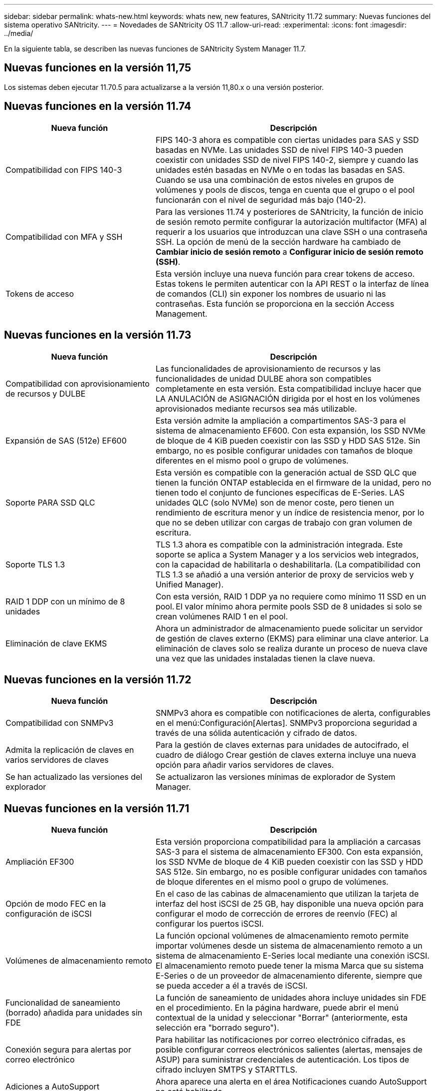 ---
sidebar: sidebar 
permalink: whats-new.html 
keywords: whats new, new features, SANtricity 11.72 
summary: Nuevas funciones del sistema operativo SANtricity. 
---
= Novedades de SANtricity OS 11.7
:allow-uri-read: 
:experimental: 
:icons: font
:imagesdir: ../media/


[role="lead"]
En la siguiente tabla, se describen las nuevas funciones de SANtricity System Manager 11.7.



== Nuevas funciones en la versión 11,75

Los sistemas deben ejecutar 11.70.5 para actualizarse a la versión 11,80.x o una versión posterior.



== Nuevas funciones en la versión 11.74

[cols="35h,~"]
|===
| Nueva función | Descripción 


 a| 
Compatibilidad con FIPS 140-3
 a| 
FIPS 140-3 ahora es compatible con ciertas unidades para SAS y SSD basadas en NVMe. Las unidades SSD de nivel FIPS 140-3 pueden coexistir con unidades SSD de nivel FIPS 140-2, siempre y cuando las unidades estén basadas en NVMe o en todas las basadas en SAS. Cuando se usa una combinación de estos niveles en grupos de volúmenes y pools de discos, tenga en cuenta que el grupo o el pool funcionarán con el nivel de seguridad más bajo (140-2).



 a| 
Compatibilidad con MFA y SSH
 a| 
Para las versiones 11.74 y posteriores de SANtricity, la función de inicio de sesión remoto permite configurar la autorización multifactor (MFA) al requerir a los usuarios que introduzcan una clave SSH o una contraseña SSH. La opción de menú de la sección hardware ha cambiado de *Cambiar inicio de sesión remoto* a *Configurar inicio de sesión remoto (SSH)*.



 a| 
Tokens de acceso
 a| 
Esta versión incluye una nueva función para crear tokens de acceso. Estas tokens le permiten autenticar con la API REST o la interfaz de línea de comandos (CLI) sin exponer los nombres de usuario ni las contraseñas. Esta función se proporciona en la sección Access Management.

|===


== Nuevas funciones en la versión 11.73

[cols="35h,~"]
|===
| Nueva función | Descripción 


 a| 
Compatibilidad con aprovisionamiento de recursos y DULBE
 a| 
Las funcionalidades de aprovisionamiento de recursos y las funcionalidades de unidad DULBE ahora son compatibles completamente en esta versión. Esta compatibilidad incluye hacer que LA ANULACIÓN de ASIGNACIÓN dirigida por el host en los volúmenes aprovisionados mediante recursos sea más utilizable.



 a| 
Expansión de SAS (512e) EF600
 a| 
Esta versión admite la ampliación a compartimentos SAS-3 para el sistema de almacenamiento EF600. Con esta expansión, los SSD NVMe de bloque de 4 KiB pueden coexistir con las SSD y HDD SAS 512e. Sin embargo, no es posible configurar unidades con tamaños de bloque diferentes en el mismo pool o grupo de volúmenes.



 a| 
Soporte PARA SSD QLC
 a| 
Esta versión es compatible con la generación actual de SSD QLC que tienen la función ONTAP establecida en el firmware de la unidad, pero no tienen todo el conjunto de funciones específicas de E-Series. LAS unidades QLC (solo NVMe) son de menor coste, pero tienen un rendimiento de escritura menor y un índice de resistencia menor, por lo que no se deben utilizar con cargas de trabajo con gran volumen de escritura.



 a| 
Soporte TLS 1.3
 a| 
TLS 1.3 ahora es compatible con la administración integrada. Este soporte se aplica a System Manager y a los servicios web integrados, con la capacidad de habilitarla o deshabilitarla. (La compatibilidad con TLS 1.3 se añadió a una versión anterior de proxy de servicios web y Unified Manager).



 a| 
RAID 1 DDP con un mínimo de 8 unidades
 a| 
Con esta versión, RAID 1 DDP ya no requiere como mínimo 11 SSD en un pool. El valor mínimo ahora permite pools SSD de 8 unidades si solo se crean volúmenes RAID 1 en el pool.



 a| 
Eliminación de clave EKMS
 a| 
Ahora un administrador de almacenamiento puede solicitar un servidor de gestión de claves externo (EKMS) para eliminar una clave anterior. La eliminación de claves solo se realiza durante un proceso de nueva clave una vez que las unidades instaladas tienen la clave nueva.

|===


== Nuevas funciones en la versión 11.72

[cols="35h,~"]
|===
| Nueva función | Descripción 


 a| 
Compatibilidad con SNMPv3
 a| 
SNMPv3 ahora es compatible con notificaciones de alerta, configurables en el menú:Configuración[Alertas]. SNMPv3 proporciona seguridad a través de una sólida autenticación y cifrado de datos.



 a| 
Admita la replicación de claves en varios servidores de claves
 a| 
Para la gestión de claves externas para unidades de autocifrado, el cuadro de diálogo Crear gestión de claves externa incluye una nueva opción para añadir varios servidores de claves.



 a| 
Se han actualizado las versiones del explorador
 a| 
Se actualizaron las versiones mínimas de explorador de System Manager.

|===


== Nuevas funciones en la versión 11.71

[cols="35h,~"]
|===
| Nueva función | Descripción 


 a| 
Ampliación EF300
| Esta versión proporciona compatibilidad para la ampliación a carcasas SAS-3 para el sistema de almacenamiento EF300. Con esta expansión, los SSD NVMe de bloque de 4 KiB pueden coexistir con las SSD y HDD SAS 512e. Sin embargo, no es posible configurar unidades con tamaños de bloque diferentes en el mismo pool o grupo de volúmenes. 


 a| 
Opción de modo FEC en la configuración de iSCSI
 a| 
En el caso de las cabinas de almacenamiento que utilizan la tarjeta de interfaz del host iSCSI de 25 GB, hay disponible una nueva opción para configurar el modo de corrección de errores de reenvío (FEC) al configurar los puertos iSCSI.



 a| 
Volúmenes de almacenamiento remoto
 a| 
La función opcional volúmenes de almacenamiento remoto permite importar volúmenes desde un sistema de almacenamiento remoto a un sistema de almacenamiento E-Series local mediante una conexión iSCSI. El almacenamiento remoto puede tener la misma Marca que su sistema E-Series o de un proveedor de almacenamiento diferente, siempre que se pueda acceder a él a través de iSCSI.



 a| 
Funcionalidad de saneamiento (borrado) añadida para unidades sin FDE
 a| 
La función de saneamiento de unidades ahora incluye unidades sin FDE en el procedimiento. En la página hardware, puede abrir el menú contextual de la unidad y seleccionar "Borrar" (anteriormente, esta selección era "borrado seguro").



 a| 
Conexión segura para alertas por correo electrónico
 a| 
Para habilitar las notificaciones por correo electrónico cifradas, es posible configurar correos electrónicos salientes (alertas, mensajes de ASUP) para suministrar credenciales de autenticación. Los tipos de cifrado incluyen SMTPS y STARTTLS.



 a| 
Adiciones a AutoSupport
 a| 
Ahora aparece una alerta en el área Notificaciones cuando AutoSupport no está habilitado.



 a| 
Cambio de formato de alertas de syslog
 a| 
El formato de alerta Syslog ahora es compatible con RFC 5424.

|===


== Nuevas funciones en la versión 11.70

[cols="35h,~"]
|===
| Nueva función | Descripción 


 a| 
Nuevo modelo de sistema de almacenamiento: EF300
 a| 
Esta versión presenta el sistema de almacenamiento all-flash de bajo coste EF300. El EF300 incluye 24 unidades SSD NVMe y una sola tarjeta de interfaz host (HIC) por controladora. Las interfaces del host NVMe over Fabrics admitidas incluyen NVMe over IB, NVMe over roce y NVMe over FC. Las interfaces SCSI admitidas incluyen FC, IB over Iser e IB over SRP. Es posible ver y gestionar varios sistemas de almacenamiento EF300 y otros sistemas de almacenamiento E-Series en Unified Manager.



 a| 
Nueva función de aprovisionamiento de recursos (solo EF300 y EF600)
 a| 
La función de aprovisionamiento de recursos es una novedad para los sistemas de almacenamiento EF300 y EF600. Los volúmenes aprovisionados mediante recursos pueden utilizarse inmediatamente sin un proceso de inicialización en segundo plano.



 a| 
Añadir la opción de tamaño de bloque 512e (solo EF300 y EF600)
 a| 
Para los sistemas de almacenamiento EF300 y EF600, es posible configurar un volumen para que admita un tamaño de bloque de 512 bytes o 4 KiB. La funcionalidad 512e se ha añadido para permitir la compatibilidad con la interfaz de host iSCSI y el sistema operativo VMware. Si es posible, System Manager sugiere el valor predeterminado adecuado.



 a| 
Nueva opción para enviar mensajes de AutoSupport bajo demanda
 a| 
Una nueva función de envío de AutoSupport le permite enviar datos al soporte técnico sin esperar a que se programe un envío. Esta opción está disponible en la pestaña AutoSupport del Centro de soporte.



 a| 
Mejoras del servidor de gestión de claves externas
 a| 
La función para conectarse a un servidor de gestión de claves externo incluye las siguientes mejoras:

* Omita la función para crear una clave de backup.
* Seleccione un certificado intermedio para el servidor de gestión de claves, además de los certificados de cliente y de servidor.




 a| 
Mejoras en los certificados
 a| 
En esta versión, se puede usar una herramienta externa como OpenSSL para generar una solicitud de firma de certificación (CSR), lo cual también requiere importar un archivo de claves privadas junto con el certificado firmado.



 a| 
Nueva función de inicialización sin conexión para grupos de volúmenes
 a| 
Para la creación de volúmenes, System Manager ofrece un método para omitir el paso de asignación de host para que los volúmenes nuevos se inicialicen sin conexión. Esta funcionalidad solo se puede aplicar a grupos de volúmenes RAID en unidades SAS (es decir, no a pools de discos dinámicos o a SSD NVMe incluidos en los sistemas de almacenamiento EF300 y EF600). Esta función es para las cargas de trabajo que necesitan tener los volúmenes a todo el rendimiento cuando comienza el uso, en lugar de que se ejecute la inicialización en segundo plano.



 a| 
Nueva función recopilar datos de configuración
 a| 
Esta nueva función guarda datos de configuración RAID de la controladora, que incluye todos los datos de los grupos de volúmenes y pools de discos (la misma información que el comando CLI para `save storageArray dbmDatabase`). Esta funcionalidad se ha añadido a ayudar al soporte técnico y se encuentra en la pestaña Diagnóstico del Centro de soporte.



 a| 
Cambie la capacidad de conservación predeterminada para pools de discos en 12 casos de unidad
 a| 
Anteriormente, se creó un pool de discos de 12 unidades con suficiente capacidad de conservación (repuesto) para cubrir dos unidades. Ahora el valor predeterminado se cambia para manejar el fallo de una sola unidad para ofrecer un valor predeterminado de pool pequeño más rentable.

|===